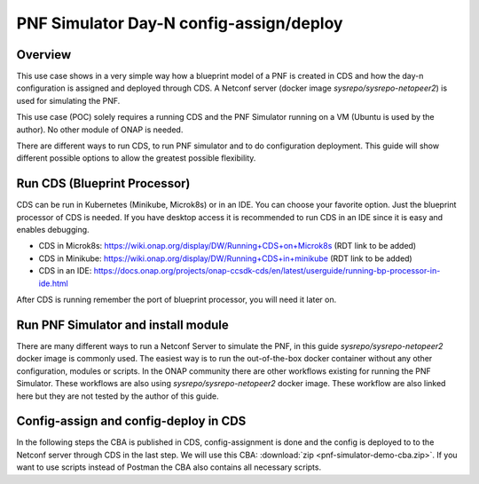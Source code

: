 .. This work is a derivative of https://wiki.onap.org/display/DW/PNF+Simulator+Day-N+config-assign+and+config-deploy+use+case
.. This work is licensed under a Creative Commons Attribution 4.0
.. International License. http://creativecommons.org/licenses/by/4.0
.. Copyright (C) 2020 Deutsche Telekom AG.

PNF Simulator Day-N config-assign/deploy
========================================



Overview
~~~~~~~~~~

This use case shows in a very simple way how a blueprint model of a PNF is created in CDS and how the day-n configuration is
assigned and deployed through CDS. A Netconf server (docker image `sysrepo/sysrepo-netopeer2`) is used for simulating the PNF.

This use case (POC) solely requires a running CDS and the PNF Simulator running on a VM (Ubuntu is used by the author).
No other module of ONAP is needed.

There are different ways to run CDS, to run PNF simulator and to do configuration deployment. This guide will show
different possible options to allow the greatest possible flexibility.

Run CDS (Blueprint Processor)
~~~~~~~~~~~~~~~~~~~~~~~~~~~~~~~~~

CDS can be run in Kubernetes (Minikube, Microk8s) or in an IDE. You can choose your favorite option.
Just the blueprint processor of CDS is needed. If you have desktop access it is recommended to run CDS in an IDE since
it is easy and enables debugging.

* CDS in Microk8s: https://wiki.onap.org/display/DW/Running+CDS+on+Microk8s (RDT link to be added)
* CDS in Minikube: https://wiki.onap.org/display/DW/Running+CDS+in+minikube (RDT link to be added)
* CDS in an IDE:  https://docs.onap.org/projects/onap-ccsdk-cds/en/latest/userguide/running-bp-processor-in-ide.html

After CDS is running remember the port of blueprint processor, you will need it later on.

Run PNF Simulator and install module
~~~~~~~~~~~~~~~~~~~~~~~~~~~~~~~~~~~~

There are many different ways to run a Netconf Server to simulate the PNF, in this guide `sysrepo/sysrepo-netopeer2`
docker image is commonly used. The easiest way is to run the out-of-the-box docker container without any
other configuration, modules or scripts. In the ONAP community there are other workflows existing for running the
PNF Simulator. These workflows are also using `sysrepo/sysrepo-netopeer2` docker image. These workflow are also linked
here but they are not tested by the author of this guide.

.. tabs::

   .. tab:: sysrepo/sysrepo-netopeer2 (latest)

      .. warning::
         Currently there is an issue for the SSH connection between CDS and the netconf server because of unmatching
         exchange key algorhithms. Use legacy version until the issue is resolved.

      Download and run docker container with ``docker run -d --name netopeer2 -p 830:830 -p 6513:6513 sysrepo/sysrepo-netopeer2:latest``

      Enter the container with ``docker exec -it netopeer2 bin/bash``

      Browse to the target location where all YANG modules exist: ``cd /etc/sysrepo/yang``

      Create a simple mock YANG model for a packet generator (pg.yang).

      .. code-block:: sh
         :caption: **pg.yang**

         module sample-plugin {

            yang-version 1;
            namespace "urn:opendaylight:params:xml:ns:yang:sample-plugin";
            prefix "sample-plugin";

            description
            "This YANG module defines the generic configuration and
            operational data for sample-plugin in VPP";

            revision "2016-09-18" {
               description "Initial revision of sample-plugin model";
            }

            container sample-plugin {

               uses sample-plugin-params;
               description "Configuration data of sample-plugin in Honeycomb";

               // READ
               // curl -u admin:admin http://localhost:8181/restconf/config/sample-plugin:sample-plugin

               // WRITE
               // curl http://localhost:8181/restconf/operational/sample-plugin:sample-plugin

            }

            grouping sample-plugin-params {
               container pg-streams {
                  list pg-stream {

                     key id;
                     leaf id {
                        type string;
                     }

                     leaf is-enabled {
                        type boolean;
                     }
                  }
               }
            }
         }

      Create the following sample XML data definition for the above model (pg-data.xml).
      Later on this will initialise one single PG stream.

      .. code-block:: sh
         :caption: **pg-data.xml**

         <sample-plugin xmlns="urn:opendaylight:params:xml:ns:yang:sample-plugin">
            <pg-streams>
               <pg-stream>
                  <id>1</id>
                  <is-enabled>true</is-enabled>
               </pg-stream>
            </pg-streams>
         </sample-plugin>

      Execute the following command within netopeer docker container to install the pg.yang model

      .. code-block:: sh

         sysrepoctl -v3 -i pg.yang

      .. note::
         This command will just schedule the installation, it will be applied once the server is restarted.

      Stop the container from outside with ``docker stop netopeer2`` and start it again with ``docker start netopeer2``

      Enter the container like it's mentioned above with ``docker exec -it netopeer2 bin/bash``.

      You can check all installed modules with ``sysrepoctl -l``.  `sample-plugin` module should appear with ``I`` flag.

      Execute the following the commands to initialise the Yang model with one pg-stream record.
      We will be using CDS to perform the day-1 configuration and day-2 configuration changes.

      .. code-block:: sh

         netopeer2-cli
         > connect --host localhost --login root
         # passwort is root
         > get --filter-xpath /sample-plugin:*
         # shows existing pg-stream records (empty)
         > edit-config --target running --config=/etc/sysrepo/yang/pg-data.xml
         # initialises Yang model with one pg-stream record
         > get --filter-xpath /sample-plugin:*
         # shows initialised pg-stream

      If the output of the last command is like this, everything went successful:

      .. code-block:: sh

         DATA
         <sample-plugin xmlns="urn:opendaylight:params:xml:ns:yang:sample-plugin">
         <pg-streams>
         <pg-stream>
         <id>1</id>
         <is-enabled>true</is-enabled>
         </pg-stream>
         </pg-streams>
         </sample-plugin>


   .. tab:: sysrepo/sysrepo-netopeer2 (legacy)

      Download and run docker container with ``docker run -d --name netopeer2 -p 830:830 -p 6513:6513 sysrepo/sysrepo-netopeer2:legacy``

      Enter the container with ``docker exec -it netopeer2 bin/bash``

      Browse to the target location where all YANG modules exist: ``cd /opt/dev/sysrepo/yang``

      Create a simple mock YANG model for a packet generator (pg.yang).

      .. code-block:: sh
         :caption: **pg.yang**

         module sample-plugin {

            yang-version 1;
            namespace "urn:opendaylight:params:xml:ns:yang:sample-plugin";
            prefix "sample-plugin";

            description
            "This YANG module defines the generic configuration and
            operational data for sample-plugin in VPP";

            revision "2016-09-18" {
               description "Initial revision of sample-plugin model";
            }

            container sample-plugin {

               uses sample-plugin-params;
               description "Configuration data of sample-plugin in Honeycomb";

               // READ
               // curl -u admin:admin http://localhost:8181/restconf/config/sample-plugin:sample-plugin

               // WRITE
               // curl http://localhost:8181/restconf/operational/sample-plugin:sample-plugin

            }

            grouping sample-plugin-params {
               container pg-streams {
                  list pg-stream {

                     key id;
                     leaf id {
                        type string;
                     }

                     leaf is-enabled {
                        type boolean;
                     }
                  }
               }
            }
         }

      Create the following sample XML data definition for the above model (pg-data.xml).
      Later on this will initialise one single PG (packet-generator) stream.

      .. code-block:: sh
         :caption: **pg-data.xml**

         <sample-plugin xmlns="urn:opendaylight:params:xml:ns:yang:sample-plugin">
            <pg-streams>
               <pg-stream>
                  <id>1</id>
                  <is-enabled>true</is-enabled>
               </pg-stream>
            </pg-streams>
         </sample-plugin>

      Execute the following command within netopeer docker container to install the pg.yang model

      .. code-block:: sh

         sysrepoctl -i -g pg.yang

      You can check all installed modules with ``sysrepoctl -l``. `sample-plugin` module should appear with ``I`` flag.

      In legacy version of `sysrepo/sysrepo-netopeer2` subscribers of a module are required, otherwise they are not
      running and configurations changes are not accepted, see https://github.com/sysrepo/sysrepo/issues/1395. There is
      an predefined application mock up which can be used for that. The usage is described
      `https://github.com/sysrepo/sysrepo/issues/1395 <https://asciinema.org/a/160247>`_. You need to run the following
      commands to start the example application for subscribing to sample-plugin Yang module.

      .. code-block:: sh

         cd /opt/dev/sysrepo/build/examples
         ./application_example sample-plugin

      Following output should appear:

      .. code-block:: sh

         ========== STARTUP CONFIG sample-plugin APPLIED AS RUNNING ==========

         ========== CONFIG HAS CHANGED, CURRENT RUNNING CONFIG sample-plugin: ==========

         /sample-plugin:sample-plugin (container)
         /sample-plugin:sample-plugin/pg-streams (container)
         /sample-plugin:sample-plugin/pg-streams/pg-stream[id='1'] (list instance)
         /sample-plugin:sample-plugin/pg-streams/pg-stream[id='1']/id = 1
         /sample-plugin:sample-plugin/pg-streams/pg-stream[id='1']/is-enabled = true

      The terminal session needs to be kept open after application has started.

      Open a new terminal and enter the container with ``docker exec -it netopeer2 bin/bash``.
      Execute the following commands in the container to initialise the Yang model with one pg-stream record.
      We will be using CDS to perform the day-1 configuration and day-2 configuration changes.

      .. code-block:: sh

         netopeer2-cli
         > connect --host localhost --login netconf
         # passwort is netconf
         > get --filter-xpath /sample-plugin:*
         # shows existing pg-stream records (empty)
         > edit-config --target running --config=/opt/dev/sysrepo/yang/pg-data.xml
         # initialises Yang model with one pg-stream record
         > get --filter-xpath /sample-plugin:*
         # shows initialised pg-stream

      If the output of the last command is like this, everything went successful:

      .. code-block:: sh

         DATA
         <sample-plugin xmlns="urn:opendaylight:params:xml:ns:yang:sample-plugin">
         <pg-streams>
         <pg-stream>
         <id>1</id>
         <is-enabled>true</is-enabled>
         </pg-stream>
         </pg-streams>
         </sample-plugin>

   .. tab:: PNF simulator integration project

      .. warning::
         This method of setting up the PNF simulator is not tested by the author of this guide

      You can refer to `PnP PNF Simulator wiki page <https://wiki.onap.org/display/DW/PnP+PNF+Simulator>`_
      to clone the GIT repo and start the required docker containers. We are interested in the
      `sysrepo/sysrepo-netopeer2` docker container to load a simple YANG similar to vFW Packet Generator.

      Start PNF simulator docker containers. You can consider changing the netopeer image verion to image:
      `sysrepo/sysrepo-netopeer2:iop` in docker-compose.yml file If you find any issues with the default image.

      .. code-block:: sh

         cd $HOME

         git clone https://github.com/onap/integration.git

         Start PNF simulator

         cd ~/integration/test/mocks/pnfsimulator

         ./simulator.sh start

      Verify that you have netopeer docker container are up and running. It will be mapped to host port 830.

      .. code-block:: sh

         docker ps -a | grep netopeer


Config-assign and config-deploy in CDS
~~~~~~~~~~~~~~~~~~~~~~~~~~~~~~~~~~~~~~

In the following steps the CBA is published in CDS, config-assignment is done and the config is deployed to to the
Netconf server through CDS in the last step. We will use this CBA: :download:`zip <pnf-simulator-demo-cba.zip>`.
If you want to use scripts instead of Postman the CBA also contains all necessary scripts.

.. tabs::

   .. tab:: Scripts

      **There will be different scripts depending on your CDS installation. For running it in an IDE always use scripts with**
      **-ide.sh prefix. For running in kubernetes use the scripts with -k8s.sh ending. For IDE scripts host will be localhost**
      **and port will be 8081. For K8s host ip adress gets automatically detected, port is 8000.**

      **Set up CDS:**

      Unzip the downloaded CBA and go to ``/Scripts/`` directory.

      The below script will call Bootstrap API of CDS which loads the CDS default model artifacts into CDS DB.
      You should get HTTP status 200 for the below command.

      .. code-block:: sh

         bash -x ./bootstrap-cds-ide.sh
         # bash -x ./bootstrap-cds-k8s.sh

      Call ``bash -x ./get-cds-blueprint-models-ide.sh`` / ``bash -x ./get-cds-blueprint-models-k8s.sh`` to get all blueprint models in the CDS database.
      You will see a default model "artifactName": "vFW-CDS"  which was loaded by calling bootstrap.

      Push the PNF CDS blueprint model data dictionary to CDS by calling ``bash -x ./dd-microk8s-ide.sh ./dd.json`` /
      ``bash -x ./dd-microk8s-k8s.sh ./dd.json``.
      This will call the data dictionary endpoint of CDS.

      Check CDS database for PNF data dictionaries by entering the DB. You should see 6 rows as shown below.

      For IDE:

      .. code-block:: sh

         sudo docker exec -it mariadb_container_id mysql -uroot -psdnctl
         > USE sdnctl;
         > select name, data_type from RESOURCE_DICTIONARY where updated_by='Aarna service <vmuthukrishnan@aarnanetworks.com>';

         +---------------------+-----------+
         | name | data_type |
         +---------------------+-----------+
         | netconf-password | string |
         | netconf-server-port | string |
         | netconf-username | string |
         | pnf-id | string |
         | pnf-ipv4-address | string |
         | stream-count | integer |
         +---------------------+-----------+

      For K8s:

      .. code-block:: sh

         ./connect-cds-mariadb-k8s.sh

         select name, data_type from RESOURCE_DICTIONARY where updated_by='Aarna service <vmuthukrishnan@aarnanetworks.com>';

         +---------------------+-----------+
         | name | data_type |
         +---------------------+-----------+
         | netconf-password | string |
         | netconf-server-port | string |
         | netconf-username | string |
         | pnf-id | string |
         | pnf-ipv4-address | string |
         | stream-count | integer |
         +---------------------+-----------+

         quit

         exit

      **Enrichment:**

      Move to the main folder of the CBA with ``cd ..`` and archive all folders with ``zip -r pnf-demo.zip *``.

      .. warning::
         The provided CBA is already enriched, the following steps anyhow will enrich the CBA again to show the full workflow.
         For Frankfurt release this causes an issue when the configuration is deployed later on. This happens because some parameters
         get deleted when enrichment is done a second time. Skip the next steps until Deploy/Save Blueprint if you use
         Frankfurt release and use the CBA as it is. In future this step should fixed and executed based on an unenriched CBA.

      Enrich the blueprint through calling the following script. Take care to provide the zip file you downloader earlier.

      .. code-block:: sh

         cd Scripts
         bash -x ./enrich-and-download-cds-blueprint-ide.sh ../pnf-demo.zip
         # bash -x ./enrich-and-download-cds-blueprint-k8s.sh ../pnf-demo.zip

      Go to the enriched CBA folder with ``cd /tmp/CBA/`` and unzip with ``unzip pnf-demo.zip``.

      **Deploy/Save the Blueprint into CDS database**

      Go to Scripts folder with ``cd Scripts``.

      Run the following script to save/deploy the Blueprint into the CDS database.

      .. code-block:: sh

         bash -x ./save-enriched-blueprint-ide.sh ../pnf-demo.zip
         # bash -x ./save-enriched-blueprint-k8s.sh ../pnf-demo.zip

      Now you should see the new model "artifactName": "pnf_netconf" by calling ``bash -x ./get-cds-blueprint-models.sh``

      **Config-Assign**

      The assumption is that we are using the same host to run PNF NETCONF simulator as well as CDS. You will need the
      IP Adress of the Netconf server container which can be found out with
      ``docker inspect -f '{{range .NetworkSettings.Networks}}{{.IPAddress}}{{end}}' container_id_or_name``. In the
      following examples we will use 172.17.0.2.

      Day-1 configuration:

      .. code-block:: sh

         bash -x ./create-config-assing-data-ide.sh day-1 172.17.0.2 5
         # bash -x ./create-config-assing-data-k8s.sh day-1 172.17.0.2 5

      You can verify the day-1 NETCONF RPC payload looking into CDS DB. You should see the NETCONF RPC with 5
      streams (fw_udp_1 TO fw_udp_5). Connect to the DB like mentioned above an run following statement.

      .. code-block:: sh

         MariaDB [sdnctl]> select * from TEMPLATE_RESOLUTION where resolution_key='day-1' AND artifact_name='netconfrpc';


         <rpc xmlns="urn:ietf:params:xml:ns:netconf:base:1.0" message-id="1">

         <edit-config>
         <target>
         <running/>
         </target>
         <config>
         <sample-plugin xmlns="urn:opendaylight:params:xml:ns:yang:sample-plugin">
         <pg-streams>
         <pg-stream>
         <id>fw_udp_1</id>
         <is-enabled>true</is-enabled>
         </pg-stream>
         <pg-stream>
         <id>fw_udp_2</id>
         <is-enabled>true</is-enabled>
         </pg-stream>
         <pg-stream>
         <id>fw_udp_3</id>
         <is-enabled>true</is-enabled>
         </pg-stream>
         <pg-stream>
         <id>fw_udp_4</id>
         <is-enabled>true</is-enabled>
         </pg-stream>
         <pg-stream>
         <id>fw_udp_5</id>
         <is-enabled>true</is-enabled>
         </pg-stream>
         </pg-streams>
         </sample-plugin>
         </config>
         </edit-config>
         </rpc>

      Create PNF configuration for resolution-key = day-2 (stream-count = 10).
      You can verify the CURL command JSON pay load file  /tmp/day-n-pnf-config.json

      .. code-block:: sh

         bash -x ./create-config-assing-data-ide.sh day-2 172.17.0.2 10
         # bash -x ./create-config-assing-data-k8s.sh day-2 172.17.0.2 10

      You can verify the day-2 NETCONF RPC payload looking into CDS DB. You should see the NETCONF RPC with 10
      streams (fw_udp_1 TO fw_udp_10). Connect to the DB like mentioned above and run following statement.

      .. code-block:: sh

         MariaDB [sdnctl]> select * from TEMPLATE_RESOLUTION where resolution_key='day-2' AND artifact_name='netconfrpc';

         <rpc xmlns="urn:ietf:params:xml:ns:netconf:base:1.0" message-id="1">
         <edit-config>
         <target>
         <running/>
         </target>
         <config>
         <sample-plugin xmlns="urn:opendaylight:params:xml:ns:yang:sample-plugin">
         <pg-streams>
         <pg-stream>
         <id>fw_udp_1</id>
         <is-enabled>true</is-enabled>
         </pg-stream>
         <pg-stream>
         <id>fw_udp_2</id>
         <is-enabled>true</is-enabled>
         </pg-stream>
         <pg-stream>
         <id>fw_udp_3</id>
         <is-enabled>true</is-enabled>
         </pg-stream>
         <pg-stream>
         <id>fw_udp_4</id>
         <is-enabled>true</is-enabled>
         </pg-stream>
         <pg-stream>
         <id>fw_udp_5</id>
         <is-enabled>true</is-enabled>
         </pg-stream>
         <pg-stream>
         <id>fw_udp_6</id>
         <is-enabled>true</is-enabled>
         </pg-stream>
         <pg-stream>
         <id>fw_udp_7</id>
         <is-enabled>true</is-enabled>
         </pg-stream>
         <pg-stream>
         <id>fw_udp_8</id>
         <is-enabled>true</is-enabled>
         </pg-stream>
         <pg-stream>
         <id>fw_udp_9</id>
         <is-enabled>true</is-enabled>
         </pg-stream>
         <pg-stream>
         <id>fw_udp_10</id>
         <is-enabled>true</is-enabled>
         </pg-stream>
         </pg-streams>
         </sample-plugin>
         </config>
         </edit-config>
         </rpc>

      .. note::
         Till this point CDS did not interact with the PNF simulator or device. We just created the day-1 and day-2
         configurations and stored in CDS database

      **Config-Deploy:**

      Now we will make the CDS REST API calls to push the day-1 and day-2 configuration changes to the PNF simulator.

      If you run CDS in Kubernetes open a new terminal and keep it running with ``bash -x ./tail-cds-bp-log.sh``,
      we can use it to review the config-deploy actions. If you run CDS in an IDE you can have a look into the IDE terminal.

      Following command will deploy day-1 configuration.
      Syntax is ``# bash -x ./process-config-deploy.sh RESOLUTION_KEY PNF_IP_ADDRESS``

      .. code-block:: sh

         bash -x ./process-config-deploy-ide.sh day-1 127.17.0.2
         # bash -x ./process-config-deploy-k8s.sh day-1 127.17.0.2

      Go back to PNF netopeer cli console and verify if you can see 5 streams  fw_udp_1 to fw_udp_5 enabled

      .. code-block:: sh

         > get --filter-xpath /sample-plugin:*
         DATA
         <sample-plugin xmlns="urn:opendaylight:params:xml:ns:yang:sample-plugin">
         <pg-streams>
         <pg-stream>
         <id>1</id>
         <is-enabled>true</is-enabled>
         </pg-stream>
         <pg-stream>
         <id>fw_udp_1</id>
         <is-enabled>true</is-enabled>
         </pg-stream>
         <pg-stream>
         <id>fw_udp_2</id>
         <is-enabled>true</is-enabled>
         </pg-stream>
         <pg-stream>
         <id>fw_udp_3</id>
         <is-enabled>true</is-enabled>
         </pg-stream>
         <pg-stream>
         <id>fw_udp_4</id>
         <is-enabled>true</is-enabled>
         </pg-stream>
         <pg-stream>
         <id>fw_udp_5</id>
         <is-enabled>true</is-enabled>
         </pg-stream>
         </pg-streams>
         </sample-plugin>

         >

      The same can be done for day-2 config (follow same steps just with day-2 configuration)

      .. note::
         Through deployment we did not deploy the PNF, we just modified the PNF. The PNF could also be installed by CDS
         but this is not targeted in this guide.

   .. tab:: Postman